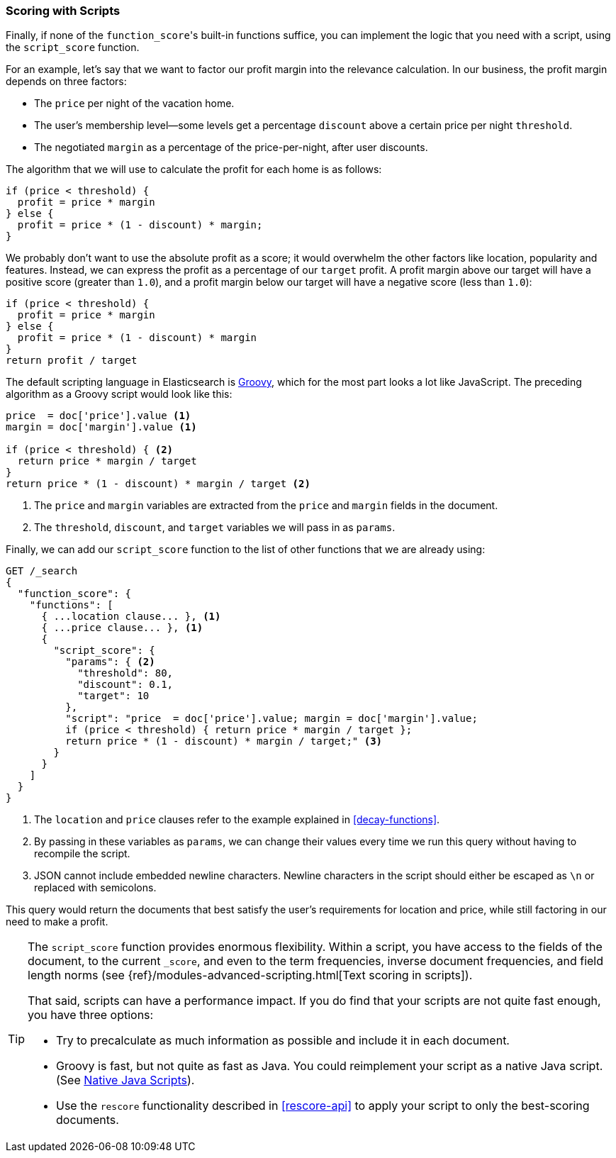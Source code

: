 [[script-score]]
=== Scoring with Scripts

Finally, if none of the `function_score`&#39;s built-in functions suffice, you can
implement the logic that you need with a script, using the `script_score`
function.((("function_score query", "using script_score function")))((("script_score function")))((("relevance", "controlling", "scoring with scripts")))

For an example, let's say that we want to factor our profit margin into the
relevance calculation.  In our business, the profit margin depends on three
factors:

* The `price` per night of the vacation home.
* The user's membership level--some levels get a percentage `discount`
  above a certain price per night `threshold`.
* The negotiated `margin` as a percentage of the price-per-night, after user
  discounts.

The algorithm that we will use to calculate the profit for each home is as
follows:

[source,groovy]
-------------------------
if (price < threshold) {
  profit = price * margin
} else {
  profit = price * (1 - discount) * margin;
}
-------------------------

We probably don't want to use the absolute profit as a score; it would
overwhelm the other factors like location, popularity and features. Instead,
we can express the profit as a percentage of our `target` profit.  A profit
margin above our target will have a positive score (greater than `1.0`), and a profit margin below our target will have a negative score (less than
`1.0`):

[source,groovy]
-------------------------
if (price < threshold) {
  profit = price * margin
} else {
  profit = price * (1 - discount) * margin
}
return profit / target
-------------------------

The default scripting language in Elasticsearch is
http://groovy.codehaus.org/[Groovy], which for the most part looks a lot like
JavaScript.((("Groovy", "script factoring profit margins into relevance calculations"))) The preceding algorithm as a Groovy script would look like this:

[source,groovy]
-------------------------
price  = doc['price'].value <1>
margin = doc['margin'].value <1>

if (price < threshold) { <2>
  return price * margin / target
}
return price * (1 - discount) * margin / target <2>
-------------------------
<1> The `price` and `margin` variables are extracted from the `price` and
    `margin` fields in the document.
<2> The `threshold`, `discount`, and `target` variables we will pass in as
    `params`.

Finally, we can add our `script_score` function to the list of other functions
that we are already using:

[source,json]
-------------------------
GET /_search
{
  "function_score": {
    "functions": [
      { ...location clause... }, <1>
      { ...price clause... }, <1>
      {
        "script_score": {
          "params": { <2>
            "threshold": 80,
            "discount": 0.1,
            "target": 10
          },
          "script": "price  = doc['price'].value; margin = doc['margin'].value;
          if (price < threshold) { return price * margin / target };
          return price * (1 - discount) * margin / target;" <3>
        }
      }
    ]
  }
}
-------------------------
<1> The `location` and `price` clauses refer to the example explained in
    <<decay-functions>>.
<2> By passing in these variables as `params`, we can change their values
    every time we run this query without having to recompile the script.
<3> JSON cannot include embedded newline characters.  Newline characters in
    the script should  either be escaped as `\n` or replaced with semicolons.

This query would return the documents that best satisfy the user's
requirements for location and price, while still factoring in our need to make
a profit.

[TIP]
========================================

The `script_score` function provides enormous flexibility.((("scripts", "performance and")))  Within a script,
you have access to the fields of the document, to the current `_score`, and
even to the term frequencies, inverse document frequencies, and field length
norms (see {ref}/modules-advanced-scripting.html[Text scoring in scripts]).

That said, scripts can have a performance impact.  If you do find that your
scripts are not quite fast enough, you have three options:

* Try to precalculate as much information as possible and include it in each
  document.
* Groovy is fast, but not quite as fast as Java.((("Java", "scripting in")))  You could reimplement your
  script as a native Java script. (See
  https://www.elastic.co/guide/en/elasticsearch/reference/5.6/modules-scripting-native.html[Native Java Scripts]).
* Use the `rescore` functionality((("rescoring"))) described in <<rescore-api>> to apply
  your script to only the best-scoring documents.

========================================

